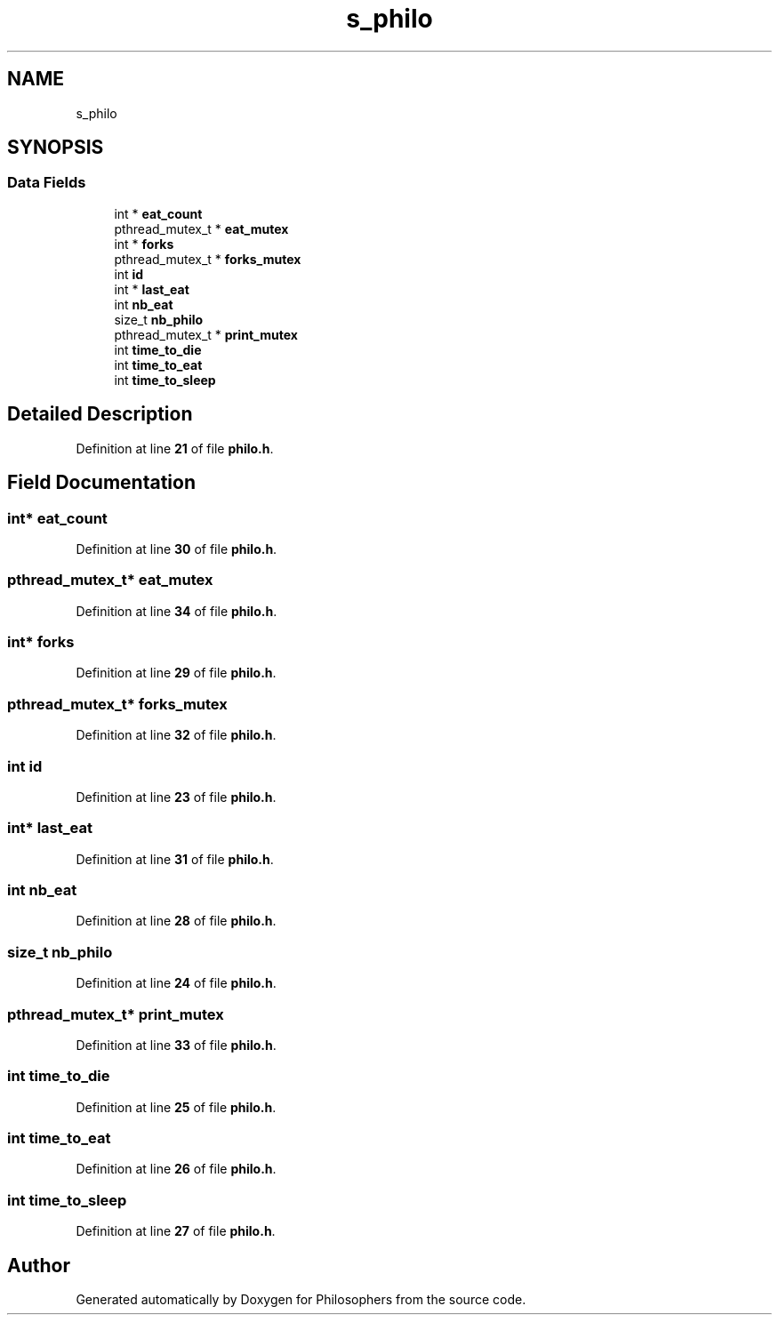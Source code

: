 .TH "s_philo" 3 "Sun Feb 9 2025 14:13:06" "Philosophers" \" -*- nroff -*-
.ad l
.nh
.SH NAME
s_philo
.SH SYNOPSIS
.br
.PP
.SS "Data Fields"

.in +1c
.ti -1c
.RI "int * \fBeat_count\fP"
.br
.ti -1c
.RI "pthread_mutex_t * \fBeat_mutex\fP"
.br
.ti -1c
.RI "int * \fBforks\fP"
.br
.ti -1c
.RI "pthread_mutex_t * \fBforks_mutex\fP"
.br
.ti -1c
.RI "int \fBid\fP"
.br
.ti -1c
.RI "int * \fBlast_eat\fP"
.br
.ti -1c
.RI "int \fBnb_eat\fP"
.br
.ti -1c
.RI "size_t \fBnb_philo\fP"
.br
.ti -1c
.RI "pthread_mutex_t * \fBprint_mutex\fP"
.br
.ti -1c
.RI "int \fBtime_to_die\fP"
.br
.ti -1c
.RI "int \fBtime_to_eat\fP"
.br
.ti -1c
.RI "int \fBtime_to_sleep\fP"
.br
.in -1c
.SH "Detailed Description"
.PP 
Definition at line \fB21\fP of file \fBphilo\&.h\fP\&.
.SH "Field Documentation"
.PP 
.SS "int* eat_count"

.PP
Definition at line \fB30\fP of file \fBphilo\&.h\fP\&.
.SS "pthread_mutex_t* eat_mutex"

.PP
Definition at line \fB34\fP of file \fBphilo\&.h\fP\&.
.SS "int* forks"

.PP
Definition at line \fB29\fP of file \fBphilo\&.h\fP\&.
.SS "pthread_mutex_t* forks_mutex"

.PP
Definition at line \fB32\fP of file \fBphilo\&.h\fP\&.
.SS "int id"

.PP
Definition at line \fB23\fP of file \fBphilo\&.h\fP\&.
.SS "int* last_eat"

.PP
Definition at line \fB31\fP of file \fBphilo\&.h\fP\&.
.SS "int nb_eat"

.PP
Definition at line \fB28\fP of file \fBphilo\&.h\fP\&.
.SS "size_t nb_philo"

.PP
Definition at line \fB24\fP of file \fBphilo\&.h\fP\&.
.SS "pthread_mutex_t* print_mutex"

.PP
Definition at line \fB33\fP of file \fBphilo\&.h\fP\&.
.SS "int time_to_die"

.PP
Definition at line \fB25\fP of file \fBphilo\&.h\fP\&.
.SS "int time_to_eat"

.PP
Definition at line \fB26\fP of file \fBphilo\&.h\fP\&.
.SS "int time_to_sleep"

.PP
Definition at line \fB27\fP of file \fBphilo\&.h\fP\&.

.SH "Author"
.PP 
Generated automatically by Doxygen for Philosophers from the source code\&.
